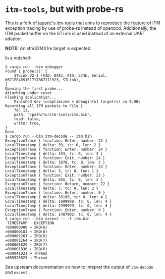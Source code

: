 * ~itm-tools~, but with probe-rs

This is a fork of [[https://github.com/japaric/itm-tools][japaric's itm-tools]] that aims to reproduce the feature
of ITM exception tracing by use of probe-rs instead of openocd.
Additionally, the ITM packet buffer on the STLink is used instead of an
external UART adapter.

*NOTE:* An stm32f401re target is expected.

In a nutshell:
#+begin_src fundamental
  $ cargo run --bin debugger
  Found 1 probe(s): [
      STLink V2-1 (VID: 0483, PID: 374b, Serial: 0671FF485151717867171923, STLink),
  ]
  Opening the first probe...
  Attaching under reset...
  Flashing application...
      Finished dev [unoptimized + debuginfo] target(s) in 0.06s
  Recording all ITM packets to File {
      fd: 13,
      path: "/path/to/itm-tools/itm.bin",
      read: false,
      write: true,
  }
  Done.
  $ cargo run --bin itm-decode -- itm.bin
  ExceptionTrace { function: Enter, number: 22 }
  LocalTimestamp { delta: 39, tc: 0, len: 2 }
  ExceptionTrace { function: Enter, number: 24 }
  LocalTimestamp { delta: 183, tc: 0, len: 3 }
  ExceptionTrace { function: Exit, number: 24 }
  LocalTimestamp { delta: 1078, tc: 0, len: 3 }
  ExceptionTrace { function: Enter, number: 23 }
  LocalTimestamp { delta: 3, tc: 0, len: 1 }
  ExceptionTrace { function: Exit, number: 23 }
  LocalTimestamp { delta: 565, tc: 0, len: 3 }
  ExceptionTrace { function: Return, number: 22 }
  LocalTimestamp { delta: 7, tc: 0, len: 2 }
  ExceptionTrace { function: Enter, number: 0 }
  LocalTimestamp { delta: 39185, tc: 0, len: 4 }
  LocalTimestamp { delta: 1999999, tc: 0, len: 4 }
  LocalTimestamp { delta: 1999999, tc: 0, len: 4 }
  ExceptionTrace { function: Enter, number: 0 }
  LocalTimestamp { delta: 1487802, tc: 0, len: 4 }
  $ cargo run --bin excevt -- -t itm.bin
   TIMESTAMP   EXCEPTION
  !000000000 → IRQ(6)
  =000000183 → IRQ(8)
  =000001261 ← IRQ(8)
  =000001264 → IRQ(7)
  =000001829 ← IRQ(7)
  =000001836 ↓ IRQ(6)
  =000041021 → Thread
  =005528823 → Thread
#+end_src
See upsteam documentation on how to intepret the output of ~itm-decode~
and ~excevt~.
